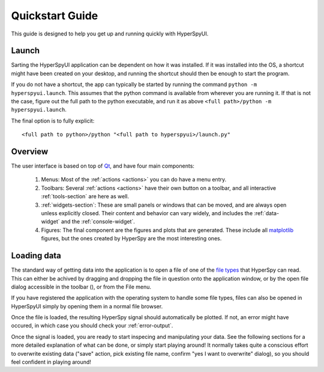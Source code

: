 
Quickstart Guide
================

This guide is designed to help you get up and running quickly with HyperSpyUI.

.. .. contents::
..    :local:
..    :depth: 2


Launch
--------------

Sarting the HyperSpyUI application can be dependent on how it was installed.
If it was installed into the OS, a shortcut might have been created on your
desktop, and running the shortcut should then be enough to start the program.

If you do not have a shortcut, the app can typically be started by running
the command ``python -m hyperspyui.launch``. This assumes that the python
command is available from wherever you are running it. If that is not the case,
figure out the full path to the python executable, and run it as above 
``<full path>/python -m hyperspyui.launch``.

The final option is to fully explicit::
    
    <full path to python>/python "<full path to hyperspyui>/launch.py"


Overview
--------------

The user interface is based on top of Qt_, and have four main components:

.. image:: ui_overview.png

.. _Qt: http://www.qt.io/

    #)  Menus: Most of the :ref:`actions <actions>` you can do have a menu
        entry.
    #)  Toolbars: Several :ref:`actions <actions>` have their own button on a 
        toolbar, and all interactive :ref:`tools-section` are here as well.
    #)  :ref:`widgets-section`: These are small panels or windows that can be
        moved, and are always open unless explicitly closed. Their content 
        and behavior can vary widely, and includes the :ref:`data-widget`
        and the :ref:`console-widget`.
    #)  Figures: The final component are the figures and plots that are
        generated. These include all `matplotlib`_ figures, but the ones created
        by HyperSpy are the most interesting ones.

.. _matplotlib: http://matplotlib.org/


Loading data
--------------

The standard way of getting data into the application is to open a file of
one of the `file types`_ that HyperSpy can read. This can either be achived
by dragging and dropping the file in question onto the application window,
or by the open file dialog accessible in the toolbar (|open button|), or
from the File menu.

.. |open button| image:: ../../hyperspyui/images/open.svg
    :width: 18 px
.. _file types: http://hyperspy.org/hyperspy-doc/current/user_guide/io.html#supported-formats

If you have registered the application with the operating system to handle some
file types, files can also be opened in HyperSpyUI simply by opening them in
a normal file browser.

Once the file is loaded, the resulting HyperSpy signal should automatically
be plotted. If not, an error might have occured, in which case you should
check your :ref:`error-output`.

Once the signal is loaded, you are ready to start inspecing and manipulating
your data. See the following sections for a more detailed explanation of
what can be done, or simply start playing around! It normally takes quite
a conscious effort to overwrite existing data ("save" action, pick existing
file name, confirm "yes I want to overwrite" dialog), so you should feel
confident in playing around!
